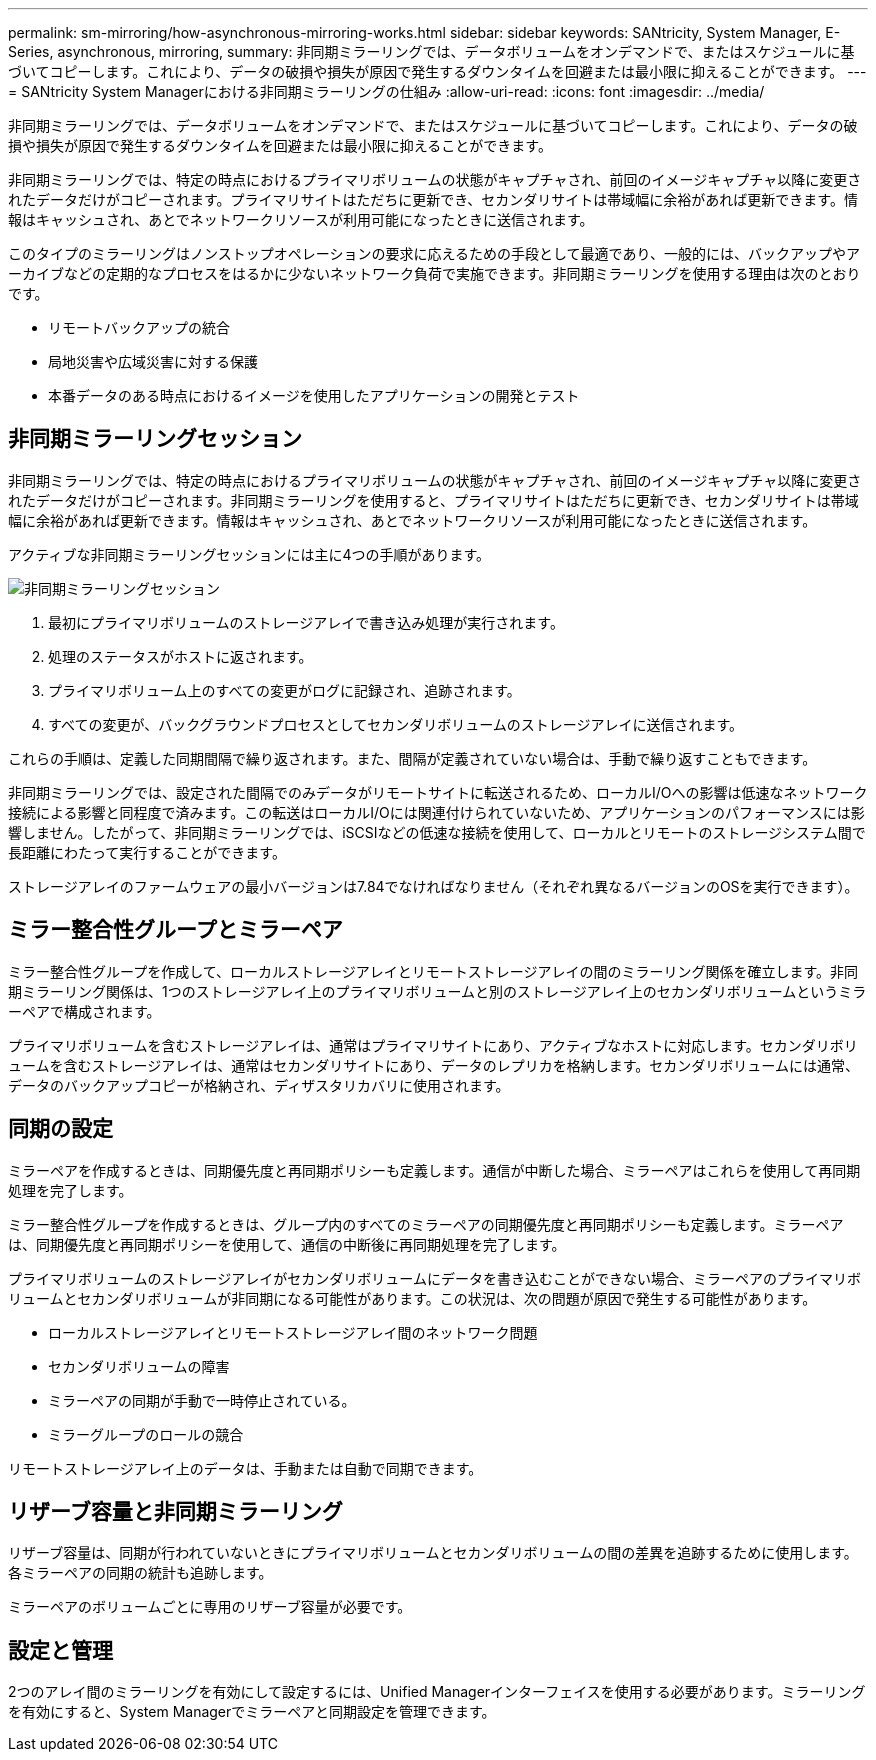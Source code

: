 ---
permalink: sm-mirroring/how-asynchronous-mirroring-works.html 
sidebar: sidebar 
keywords: SANtricity, System Manager, E-Series, asynchronous, mirroring, 
summary: 非同期ミラーリングでは、データボリュームをオンデマンドで、またはスケジュールに基づいてコピーします。これにより、データの破損や損失が原因で発生するダウンタイムを回避または最小限に抑えることができます。 
---
= SANtricity System Managerにおける非同期ミラーリングの仕組み
:allow-uri-read: 
:icons: font
:imagesdir: ../media/


[role="lead"]
非同期ミラーリングでは、データボリュームをオンデマンドで、またはスケジュールに基づいてコピーします。これにより、データの破損や損失が原因で発生するダウンタイムを回避または最小限に抑えることができます。

非同期ミラーリングでは、特定の時点におけるプライマリボリュームの状態がキャプチャされ、前回のイメージキャプチャ以降に変更されたデータだけがコピーされます。プライマリサイトはただちに更新でき、セカンダリサイトは帯域幅に余裕があれば更新できます。情報はキャッシュされ、あとでネットワークリソースが利用可能になったときに送信されます。

このタイプのミラーリングはノンストップオペレーションの要求に応えるための手段として最適であり、一般的には、バックアップやアーカイブなどの定期的なプロセスをはるかに少ないネットワーク負荷で実施できます。非同期ミラーリングを使用する理由は次のとおりです。

* リモートバックアップの統合
* 局地災害や広域災害に対する保護
* 本番データのある時点におけるイメージを使用したアプリケーションの開発とテスト




== 非同期ミラーリングセッション

非同期ミラーリングでは、特定の時点におけるプライマリボリュームの状態がキャプチャされ、前回のイメージキャプチャ以降に変更されたデータだけがコピーされます。非同期ミラーリングを使用すると、プライマリサイトはただちに更新でき、セカンダリサイトは帯域幅に余裕があれば更新できます。情報はキャッシュされ、あとでネットワークリソースが利用可能になったときに送信されます。

アクティブな非同期ミラーリングセッションには主に4つの手順があります。

image::../media/sam-1130-dwg-async-mirroring-session.gif[非同期ミラーリングセッション]

. 最初にプライマリボリュームのストレージアレイで書き込み処理が実行されます。
. 処理のステータスがホストに返されます。
. プライマリボリューム上のすべての変更がログに記録され、追跡されます。
. すべての変更が、バックグラウンドプロセスとしてセカンダリボリュームのストレージアレイに送信されます。


これらの手順は、定義した同期間隔で繰り返されます。また、間隔が定義されていない場合は、手動で繰り返すこともできます。

非同期ミラーリングでは、設定された間隔でのみデータがリモートサイトに転送されるため、ローカルI/Oへの影響は低速なネットワーク接続による影響と同程度で済みます。この転送はローカルI/Oには関連付けられていないため、アプリケーションのパフォーマンスには影響しません。したがって、非同期ミラーリングでは、iSCSIなどの低速な接続を使用して、ローカルとリモートのストレージシステム間で長距離にわたって実行することができます。

ストレージアレイのファームウェアの最小バージョンは7.84でなければなりません（それぞれ異なるバージョンのOSを実行できます）。



== ミラー整合性グループとミラーペア

ミラー整合性グループを作成して、ローカルストレージアレイとリモートストレージアレイの間のミラーリング関係を確立します。非同期ミラーリング関係は、1つのストレージアレイ上のプライマリボリュームと別のストレージアレイ上のセカンダリボリュームというミラーペアで構成されます。

プライマリボリュームを含むストレージアレイは、通常はプライマリサイトにあり、アクティブなホストに対応します。セカンダリボリュームを含むストレージアレイは、通常はセカンダリサイトにあり、データのレプリカを格納します。セカンダリボリュームには通常、データのバックアップコピーが格納され、ディザスタリカバリに使用されます。



== 同期の設定

ミラーペアを作成するときは、同期優先度と再同期ポリシーも定義します。通信が中断した場合、ミラーペアはこれらを使用して再同期処理を完了します。

ミラー整合性グループを作成するときは、グループ内のすべてのミラーペアの同期優先度と再同期ポリシーも定義します。ミラーペアは、同期優先度と再同期ポリシーを使用して、通信の中断後に再同期処理を完了します。

プライマリボリュームのストレージアレイがセカンダリボリュームにデータを書き込むことができない場合、ミラーペアのプライマリボリュームとセカンダリボリュームが非同期になる可能性があります。この状況は、次の問題が原因で発生する可能性があります。

* ローカルストレージアレイとリモートストレージアレイ間のネットワーク問題
* セカンダリボリュームの障害
* ミラーペアの同期が手動で一時停止されている。
* ミラーグループのロールの競合


リモートストレージアレイ上のデータは、手動または自動で同期できます。



== リザーブ容量と非同期ミラーリング

リザーブ容量は、同期が行われていないときにプライマリボリュームとセカンダリボリュームの間の差異を追跡するために使用します。各ミラーペアの同期の統計も追跡します。

ミラーペアのボリュームごとに専用のリザーブ容量が必要です。



== 設定と管理

2つのアレイ間のミラーリングを有効にして設定するには、Unified Managerインターフェイスを使用する必要があります。ミラーリングを有効にすると、System Managerでミラーペアと同期設定を管理できます。
